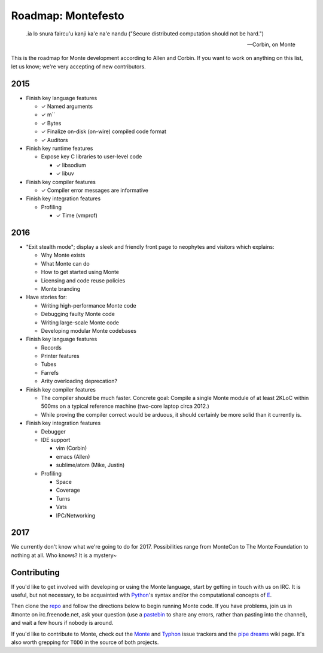 .. _roadmap:

===================
Roadmap: Montefesto
===================

.. epigraph::

    .ia lo snura faircu'u kanji ka'e na'e nandu ("Secure distributed computation should not be hard.")

    -- Corbin, on Monte

This is the roadmap for Monte development according to Allen and Corbin. If
you want to work on anything on this list, let us know; we're very accepting
of new contributors.

2015
====

* Finish key language features

  * ✓ Named arguments
  * ✓ m``
  * ✓ Bytes
  * ✓ Finalize on-disk (on-wire) compiled code format
  * ✓ Auditors

* Finish key runtime features

  * Expose key C libraries to user-level code

    * ✓ libsodium
    * ✓ libuv

* Finish key compiler features

  * ✓ Compiler error messages are informative

* Finish key integration features

  * Profiling

    * ✓ Time (vmprof)

2016
====

* "Exit stealth mode"; display a sleek and friendly front page to neophytes
  and visitors which explains:

  * Why Monte exists
  * What Monte can do
  * How to get started using Monte
  * Licensing and code reuse policies
  * Monte branding

* Have stories for:

  * Writing high-performance Monte code
  * Debugging faulty Monte code
  * Writing large-scale Monte code
  * Developing modular Monte codebases

* Finish key language features

  * Records
  * Printer features
  * Tubes
  * Farrefs
  * Arity overloading deprecation?

* Finish key compiler features

  * The compiler should be much faster. Concrete goal: Compile a single Monte
    module of at least 2KLoC within 500ms on a typical reference machine
    (two-core laptop circa 2012.)
  * While proving the compiler correct would be arduous, it should certainly
    be more solid than it currently is.

* Finish key integration features

  * Debugger
  * IDE support

    * vim (Corbin)
    * emacs (Allen)
    * sublime/atom (Mike, Justin)

  * Profiling

    * Space
    * Coverage
    * Turns
    * Vats
    * IPC/Networking

2017
====

We currently don't know what we're going to do for 2017. Possibilities range
from MonteCon to The Monte Foundation to nothing at all. Who knows? It is a
mystery~

Contributing
============

If you'd like to get involved with developing or using the Monte language,
start by getting in touch with us on IRC. It is useful, but not necessary, to
be acquainted with Python_'s syntax and/or the computational concepts of E_.

Then clone the repo_ and follow the directions below to begin running Monte
code. If you have problems, join us in #monte on irc.freenode.net, ask your
question (use a pastebin_ to share any errors, rather than pasting into the
channel), and wait a few hours if nobody is around. 

If you'd like to contribute to Monte, check out the Monte_ and Typhon_ issue
trackers and the `pipe dreams`_ wiki page. It's also worth grepping for
``TODO`` in the source of both projects. 

.. _Monte: https://github.com/monte-language/monte/issues
.. _Typhon: https://github.com/monte-language/typhon/issues
.. _pipe dreams: https://github.com/monte-language/monte/wiki/Pipe-Dreams
.. _Python: https://docs.python.org/2/tutorial/
.. _E: http://www.skyhunter.com/marcs/ewalnut.html
.. _repo: https://github.com/monte-language/monte
.. _pastebin: https://bpaste.net/
